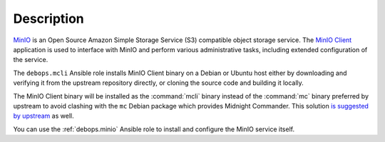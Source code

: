 .. Copyright (C) 2019 Maciej Delmanowski <drybjed@gmail.com>
.. Copyright (C) 2019 DebOps <https://debops.org/>
.. SPDX-License-Identifier: GPL-3.0-only

Description
===========

`MinIO`__ is an Open Source Amazon Simple Storage Service (S3) compatible
object storage service. The `MinIO Client`__ application is used to interface
with MinIO and perform various administrative tasks, including extended
configuration of the service.

.. __: https://min.io/
.. __: https://docs.min.io/docs/minio-client-complete-guide

The ``debops.mcli`` Ansible role installs MinIO Client binary on a Debian or
Ubuntu host either by downloading and verifying it from the upstream repository
directly, or cloning the source code and building it locally.

The MinIO Client binary will be installed as the :command:`mcli` binary instead
of the :command:`mc` binary preferred by upstream to avoid clashing with the
``mc`` Debian package which provides Midnight Commander. This solution `is
suggested by upstream`__ as well.

.. __: https://github.com/minio/mc/blob/master/CONFLICT.md

You can use the :ref:`debops.minio` Ansible role to install and configure the
MinIO service itself.
